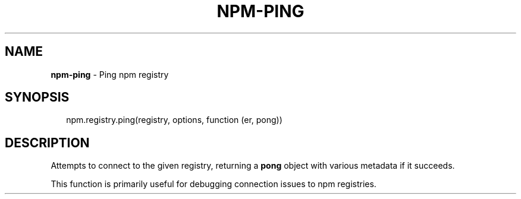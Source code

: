 .TH "NPM\-PING" "3" "July 2015" "" ""
.SH "NAME"
\fBnpm-ping\fR \- Ping npm registry
.SH SYNOPSIS
.P
.RS 2
.nf
npm\.registry\.ping(registry, options, function (er, pong))
.fi
.RE
.SH DESCRIPTION
.P
Attempts to connect to the given registry, returning a \fBpong\fP
object with various metadata if it succeeds\.
.P
This function is primarily useful for debugging connection issues
to npm registries\.
